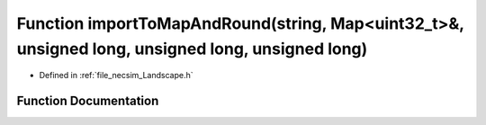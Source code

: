 .. _exhale_function__landscape_8h_1af9dd6730e5b65df4e5941800e8177ba0:

Function importToMapAndRound(string, Map<uint32_t>&, unsigned long, unsigned long, unsigned long)
=================================================================================================

- Defined in :ref:`file_necsim_Landscape.h`


Function Documentation
----------------------


.. doxygenfunction:: importToMapAndRound(string, Map<uint32_t>&, unsigned long, unsigned long, unsigned long)
